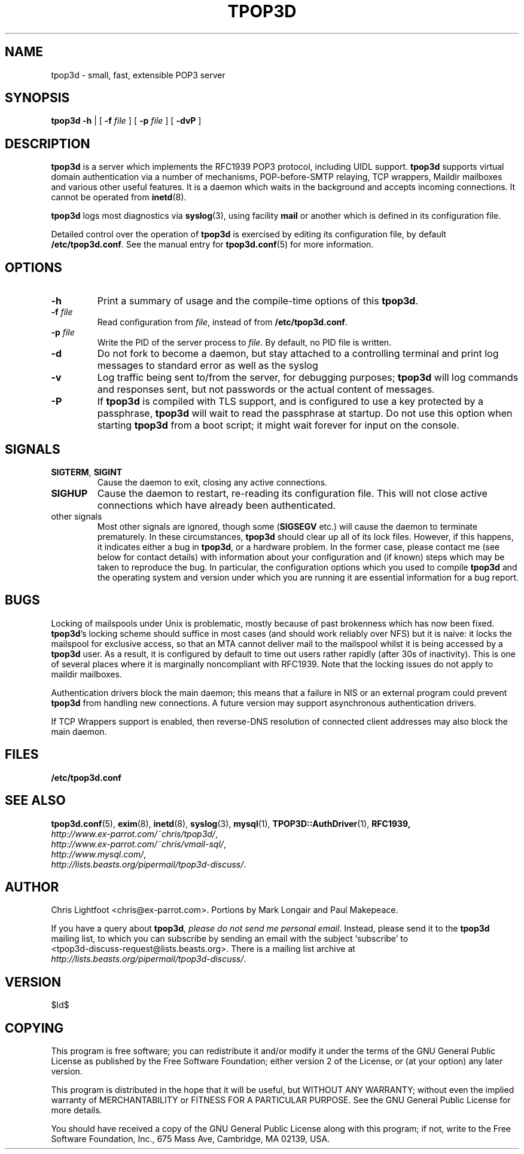 .TH TPOP3D 8
.\"
.\" tpop3d.8: manual page for tpop3d
.\"
.\" Copyright (c) 2001 Chris Lightfoot. GPL
.\"
.\" $Id$
.\"

.\" Text begins
.SH NAME
tpop3d \- small, fast, extensible POP3 server
.SH SYNOPSIS
\fBtpop3d\fP \fB-h\fP | [ \fB-f\fP \fIfile\fP ] [ \fB-p\fP \fIfile\fP ] [ \fB-dvP\fP ]
.SH DESCRIPTION
\fBtpop3d\fP is a server which implements the RFC1939 POP3 protocol, including
UIDL support. \fBtpop3d\fP supports virtual domain authentication via a number
of mechanisms, POP-before-SMTP relaying, TCP wrappers, Maildir mailboxes and
various other useful features.  It is a daemon which waits in the background
and accepts incoming connections. It cannot be operated from \fBinetd\fP(8).

\fBtpop3d\fP logs most diagnostics via \fBsyslog\fP(3), using facility
\fBmail\fP or another which is defined in its configuration file.

Detailed control over the operation of \fBtpop3d\fP is exercised by editing its
configuration file, by default \fB/etc/tpop3d.conf\fP. See the manual entry for
\fBtpop3d.conf\fP(5) for more information.

.SH OPTIONS

.TP
.B -h
Print a summary of usage and the compile-time options of this \fBtpop3d\fP.
.TP
\fB-f\fP \fIfile\fP
Read configuration from \fIfile\fP, instead of from \fB/etc/tpop3d.conf\fP.
.TP
\fB-p\fP \fIfile\fP
Write the PID of the server process to \fIfile\fP. By default, no PID file is
written.
.TP
.B -d
Do not fork to become a daemon, but stay attached to a controlling terminal
and print log messages to standard error as well as the syslog
.TP
.B -v
Log traffic being sent to/from the server, for debugging purposes; \fBtpop3d\fP
will log commands and responses sent, but not passwords or the actual content
of messages.
.TP
.B -P
If \fBtpop3d\fP is compiled with TLS support, and is configured to use a key
protected by a passphrase, \fBtpop3d\fP will wait to read the passphrase at
startup. Do not use this option when starting \fBtpop3d\fP from a boot
script; it might wait forever for input on the console.

.SH SIGNALS

.TP
\fBSIGTERM\fP, \fBSIGINT\fP
Cause the daemon to exit, closing any active connections.
.TP
\fBSIGHUP\fP
Cause the daemon to restart, re-reading its configuration file. This will not close
active connections which have already been authenticated.
.TP
other signals
Most other signals are ignored, though some (\fBSIGSEGV\fP etc.) will cause the
daemon to terminate prematurely. In these circumstances, \fBtpop3d\fP should
clear up all of its lock files. However, if this happens, it indicates either
a bug in \fBtpop3d\fP, or a hardware problem. In the former case, please
contact me (see below for contact details) with information about your
configuration and (if known) steps which may be taken to reproduce the bug.
In particular, the configuration options which you used to compile \fBtpop3d\fP
and the operating system and version under which you are running it are
essential information for a bug report.

.SH BUGS

Locking of mailspools under Unix is problematic, mostly because of past
brokenness which has now been fixed. \fBtpop3d\fP's locking scheme should
suffice in most cases (and should work reliably over NFS) but it is naive: it
locks the mailspool for exclusive access, so that an MTA cannot
deliver mail to the mailspool whilst it is being accessed by a \fBtpop3d\fP
user. As a result, it is configured by default to time out users rather
rapidly (after 30s of inactivity). This is one of several places where it is
marginally noncompliant with RFC1939. Note that the locking issues do not
apply to maildir mailboxes.

Authentication drivers block the main daemon; this means that a failure in NIS
or an external program could prevent \fBtpop3d\fP from handling new
connections. A future version may support asynchronous authentication drivers.

If TCP Wrappers support is enabled, then reverse-DNS resolution of connected
client addresses may also block the main daemon.

.SH FILES

.B /etc/tpop3d.conf

.SH SEE ALSO

.BR tpop3d.conf (5),
.BR exim (8),
.BR inetd (8),
.BR syslog (3),
.BR mysql (1),
.BR TPOP3D::AuthDriver (1),
.BR RFC1939,
.br
.IR http://www.ex-parrot.com/~chris/tpop3d/ ,
.br
.IR http://www.ex-parrot.com/~chris/vmail-sql/ ,
.br
.IR http://www.mysql.com/ ,
.br
.IR http://lists.beasts.org/pipermail/tpop3d-discuss/ .

.SH AUTHOR
Chris Lightfoot <chris@ex-parrot.com>. Portions by Mark Longair and Paul
Makepeace.

If you have a query about \fBtpop3d\fP, \fIplease do not send me personal
email\fP. Instead, please send it to the \fBtpop3d\fP mailing list, to which
you can subscribe by sending an email with the subject `subscribe' to
.br
<tpop3d-discuss-request@lists.beasts.org>. There is a mailing list archive
at
.br
.IR http://lists.beasts.org/pipermail/tpop3d-discuss/ .

.SH VERSION

$Id$

.SH COPYING
This program is free software; you can redistribute it and/or modify
it under the terms of the GNU General Public License as published by
the Free Software Foundation; either version 2 of the License, or
(at your option) any later version.

This program is distributed in the hope that it will be useful,
but WITHOUT ANY WARRANTY; without even the implied warranty of
MERCHANTABILITY or FITNESS FOR A PARTICULAR PURPOSE. See the
GNU General Public License for more details.

You should have received a copy of the GNU General Public License
along with this program; if not, write to the Free Software
Foundation, Inc., 675 Mass Ave, Cambridge, MA 02139, USA.

